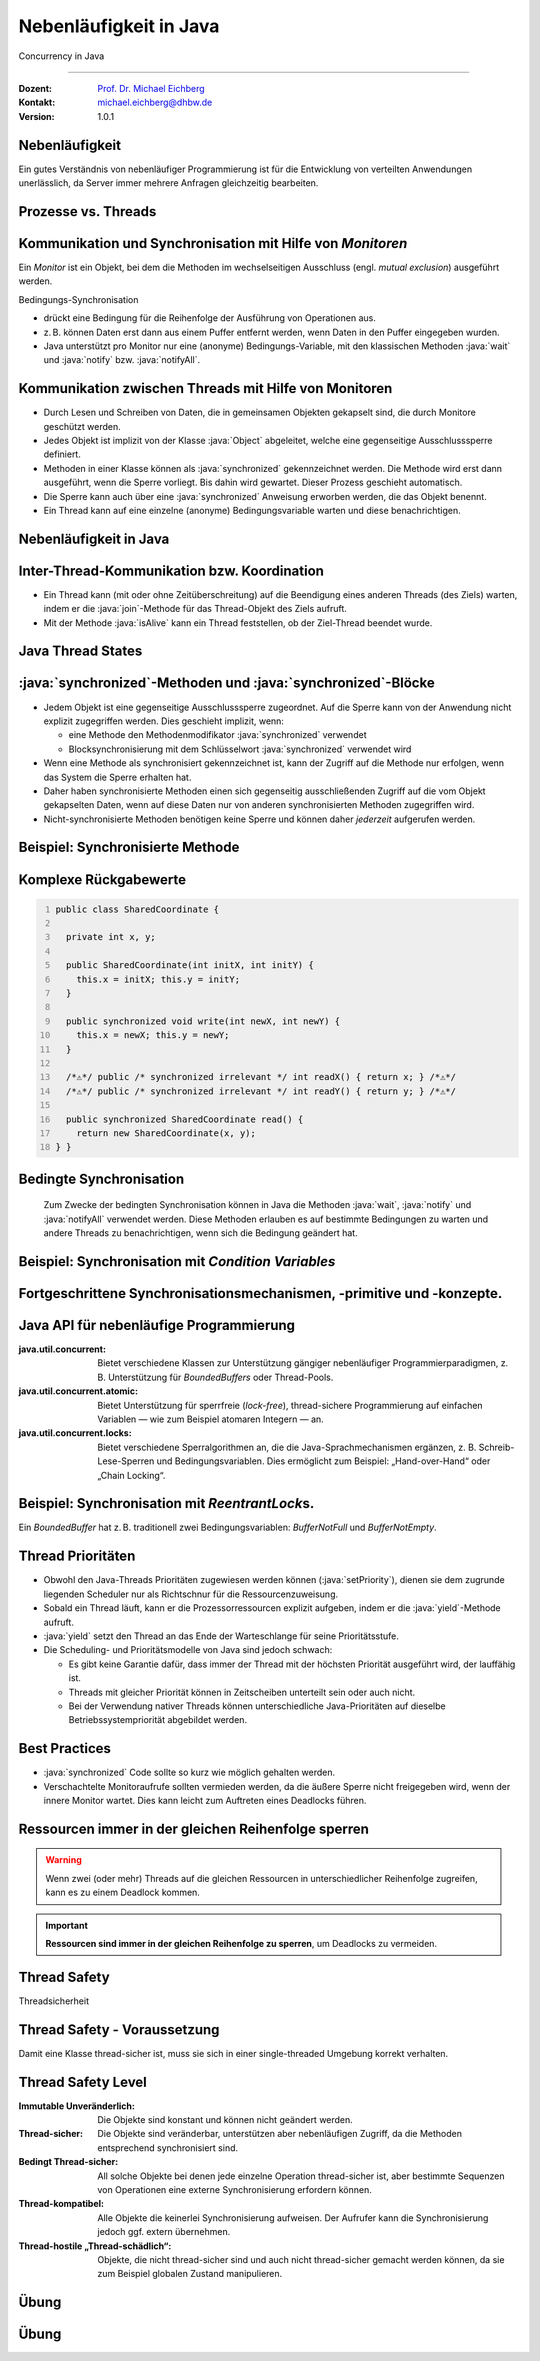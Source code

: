 .. meta::
    :version: renaissance
    :author: Michael Eichberg
    :keywords: "Java", "Concurrency"
    :description lang=de: Nebenläufigkeit in Java
    :description lang=en: Concurrency in Java
    :id: lecture-ds-nebenlaeufigkeit-in-java
    :first-slide: last-viewed
    :master-password: WirklichSchwierig!

.. |html-source| source::
    :prefix: https://delors.github.io/
    :suffix: .html
.. |pdf-source| source::
    :prefix: https://delors.github.io/
    :suffix: .html.pdf

.. |at| unicode:: 0x40

.. role:: incremental
.. role:: eng
.. role:: ger
.. role:: peripheral
.. role:: obsolete
.. role:: dhbw-red
.. role:: dhbw-gray
.. role:: dhbw-light-gray
.. role:: dark-red

.. role:: raw-html(raw)
   :format: html

.. role:: java(code)
  :language: java



Nebenläufigkeit in Java
===============================================================================

:eng:`Concurrency` in Java

----

:Dozent: `Prof. Dr. Michael Eichberg <https://delors.github.io/cv/folien.de.rst.html>`__
:Kontakt: michael.eichberg@dhbw.de
:Version: 1.0.1

.. supplemental::

  :Folien: 
    
    |html-source|

    |pdf-source|
  :Fehler melden:
    
    https://github.com/Delors/delors.github.io/issues



.. class:: no-title center-content

Nebenläufigkeit 
--------------------------------------------------------------------------------

.. container:: exclamation-mark

  Ein gutes Verständnis von nebenläufiger Programmierung ist für die Entwicklung von verteilten Anwendungen unerlässlich, da Server immer mehrere Anfragen gleichzeitig bearbeiten. 



Prozesse vs. Threads
--------------------------------------------------------

.. deck::

  .. card:: 

    .. image:: images/threads/threads.svg
      :alt: Prozesse vs. Threads
      :align: center

  .. card:: overlay
    
    .. image:: images/threads/fibres.svg
      :align: center

  .. card:: overlay
    
    .. image:: images/threads/virtual_threads.svg
      :align: center


.. supplemental::

  - Prozesse sind voneinander isoliert und können nur über explizite Mechanismen miteinander kommunizieren; Prozesse teilen sich nicht denselben Adressraum.
  - Alle Threads eines Prozesses teilen sich denselben Adressraum. *Native Threads* sind vom Betriebssystem unterstützte Threads, die direkt vom Betriebssystem verwaltet werden. Standard Java Threads sind *Native Threads*. 

  - *Fibres* (auch *Coroutines*) nutzen immer kooperatives Multitasking. D. h. ein Fibre gibt die Kontrolle an eine andere Fibre explizit ab. (Früher auch als *Green Threads* bezeichnet.) Diese sind für das Betriebssystem unsichtbar.

  - Ab Java 21 unterstützt Java nicht nur klassische (native) Threads sondern zusätzlich auf Virtual Threads. Letztere erlauben insbesondere eine sehr natürliche Programmierung von Middleware, die sich um die Parallelisierung/Nebenläufigkeit kümmert.



Kommunikation und Synchronisation mit Hilfe von *Monitoren* 
-------------------------------------------------------------------

Ein *Monitor* ist ein Objekt, bei dem die Methoden im wechselseitigen Ausschluss (engl. *mutual exclusion*) ausgeführt werden.

.. image:: images/threads/monitor.svg
  :alt: Monitor
  :align: right

  
Bedingungs-Synchronisation

- drückt eine Bedingung für die Reihenfolge der Ausführung von Operationen aus.
- z. B. können Daten erst dann aus einem Puffer entfernt werden, wenn Daten in den Puffer eingegeben wurden.
- Java unterstützt pro Monitor nur eine (anonyme) Bedingungs-Variable, mit den klassischen Methoden :java:`wait` und :java:`notify` bzw. :java:`notifyAll`.
   

.. supplemental::

  .. warning:: 
      
     In Java findet der wechselseitige Ausschluss nur zwischen solchen Methoden statt, die explizit als :java:`synchronized` deklariert wurden. 

  *Monitore* sind nur ein Modell (Alternativen: *Semaphores*, *Message Passing*), das die Kommunikation und Synchronisation von Threads ermöglicht. Es ist das Standardmodell in Java und wird von der Java Virtual Machine (JVM) unterstützt.



Kommunikation zwischen Threads mit Hilfe von Monitoren
--------------------------------------------------------------------

- Durch Lesen und Schreiben von Daten, die in gemeinsamen Objekten gekapselt sind, die durch Monitore geschützt werden.
- Jedes Objekt ist implizit von der Klasse :java:`Object` abgeleitet, welche eine gegenseitige Ausschlusssperre definiert.
- Methoden in einer Klasse können als :java:`synchronized` gekennzeichnet werden. Die Methode wird erst dann ausgeführt, wenn die Sperre vorliegt. Bis dahin wird gewartet. Dieser Prozess geschieht automatisch.
- Die Sperre kann auch über eine :java:`synchronized` Anweisung erworben werden, die das Objekt benennt.
- Ein Thread kann auf eine einzelne (anonyme) Bedingungsvariable warten und diese benachrichtigen. 



Nebenläufigkeit in Java
--------------------------------------------------------------------------------

.. image:: images/threads/java-threads.svg
   :alt: java.lang.Thread
   :align: center

.. supplemental::

  - Threads werden in Java über die vordefinierte Klasse java.lang.Thread bereitgestellt.
  - Alternativ kann das Interface:
   
    :java:`public interface Runnable { void run(); }` 
    
    implementiert werden und an ein Thread-Objekt übergeben werden.
  - Threads beginnen ihre Ausführung erst, wenn die :java:`start`-Methode in der Thread-Klasse aufgerufen wird. Die :java:`Thread.start`-Methode ruft die :java:`run`-Methode auf. Ein Aufruf der :java:`run`-Methode direkt führt nicht zu einer parallelen Ausführung.
  - Der aktuelle Thread kann mittels der statischen Methode :java:`Thread.currentThread()` ermittelt werden.
  - Ein Thread wird beendet, wenn die Ausführung seiner Run-Methode entweder normal oder als Ergebnis einer unbehandelten Ausnahme endet.

  - Java unterscheidet *User*-Threads und *Daemon*-Threads.

    *Daemon-Threads* sind Threads, die allgemeine Dienste bereitstellen und normalerweise nie beendet werden.

    Wenn alle Benutzer-Threads beendet sind, werden die Daemon-Threads von der JVM beendet, und das Hauptprogramm wird beendet.

    Die Methode :java:`setDaemon` muss aufgerufen werden, bevor der Thread gestartet wird.



Inter-Thread-Kommunikation bzw. Koordination
--------------------------------------------------------------------------------

- Ein Thread kann (mit oder ohne Zeitüberschreitung) auf die Beendigung eines anderen Threads (des Ziels) warten, indem er die :java:`join`-Methode für das Thread-Objekt des Ziels aufruft.
- Mit der Methode :java:`isAlive` kann ein Thread feststellen, ob der Ziel-Thread beendet wurde.



Java Thread States
--------------------------------------------------------------------------------

.. image:: images/threads/java-thread-states.svg
   :alt: Java Thread States
   :align: center



:java:`synchronized`-Methoden und :java:`synchronized`-Blöcke
--------------------------------------------------------------------

- Jedem Objekt ist eine gegenseitige Ausschlusssperre zugeordnet. Auf die Sperre kann von der Anwendung nicht explizit zugegriffen werden. Dies geschieht implizit, wenn:

  - eine Methode den Methodenmodifikator :java:`synchronized` verwendet
  - Blocksynchronisierung mit dem Schlüsselwort :java:`synchronized` verwendet wird

- Wenn eine Methode als synchronisiert gekennzeichnet ist, kann der Zugriff auf die Methode nur erfolgen, wenn das System die Sperre erhalten hat.
- Daher haben synchronisierte Methoden einen sich gegenseitig ausschließenden Zugriff auf die vom Objekt gekapselten Daten, :dhbw-red:`wenn auf diese Daten nur von anderen synchronisierten Methoden zugegriffen wird`.
- Nicht-synchronisierte Methoden benötigen keine Sperre und können daher *jederzeit* aufgerufen werden.


Beispiel: Synchronisierte Methode
--------------------------------------------------------------------------------

.. deck:: 

  .. card::

    .. code:: java
      :class: copy-to-clipboard
      :number-lines:

      public class SynchronizedCounter {

        private int count = 0;

        public synchronized void increment() {
          count++;
        }

        public synchronized int getCount() {
          return count;
        }
      }

  .. card::

    .. code:: java
      :class: copy-to-clipboard
      :number-lines:
      
      public class SharedLong {

        private long theData; // reading and writing longs is not atomic

        public SharedLong(long initialValue) {
          theData = initialValue;
        }

        public synchronized long read() { return theData; }

        public synchronized void write(long newValue) { theData = newValue; }

        public synchronized void incrementBy(long by) {
          theData = theData + by;
        }
      }

        SharedLong myData = new SharedLong(42);

  .. card::

    .. code:: java
      :class: copy-to-clipboard
      :number-lines:

      public class SynchronizedCounter {

        private int count = 0;

        public void increment() {
          synchronized(this) {
            count++;
          }
        }

        public int getCount() {
          synchronized(this) {
            return count;
          }
        }
      } 


.. supplemental::

  .. warning::

    Wenn :java:`synchronized` in seiner ganzen Allgemeinheit verwendet wird, kann er einen der Vorteile von klassischen Monitoren untergraben: Die Kapselung von Synchronisationseinschränkungen, die mit einem Objekt verbunden sind, an einer einzigen Stelle im Programm!

  Dies liegt daran, dass es nicht möglich ist, die mit einem bestimmten Objekt verbundene Synchronisation zu verstehen, indem man sich nur das Objekt selbst ansieht. Andere Objekte können bgzl. des Objekts eine :java:`synchronized`-Block verwenden.


Komplexe Rückgabewerte
------------------------------

.. code:: java
  :class: copy-to-clipboard
  :number-lines:

  public class SharedCoordinate {
    
    private int x, y;
    
    public SharedCoordinate(int initX, int initY) {
      this.x = initX; this.y = initY;
    }

    public synchronized void write(int newX, int newY) {
      this.x = newX; this.y = newY;
    }
    
    /*⚠️*/ public /* synchronized irrelevant */ int readX() { return x; } /*⚠️*/
    /*⚠️*/ public /* synchronized irrelevant */ int readY() { return y; } /*⚠️*/

    public synchronized SharedCoordinate read() {
      return new SharedCoordinate(x, y);
  } }

.. supplemental::

  Die beiden Methoden: :java:`readX` und :java:`readY` sind nicht synchronisiert, da das Lesen von :java:`int`-Werten atomar ist. Allerdings erlauben sie das Auslesen eines inkonsistenten Zustands! Es ist denkbar, dass direkt nach einem :java:`readX` der entsprechende Thread unterbrochen wird und ein anderer Thread die Werte von :java:`x` und :java:`y` verändert. Wird dann der ursprüngliche Thread fortgesetzt, und ruft :java:`readY` auf, so erhält er den neuen Wert von :java:`y` und hat somit ein paar :java:`x`, :java:`y` vorliegen, dass in dieser Form nie existiert hat.

  Ein konsistenter Zustand kann nur durch die Methode :java:`read` ermittelt werden, die die Werte von :java:`x` und :java:`y` in einem Schritt ausliest und als Paar zurückgibt.

  Kann sichergestellt werden, dass ein auslesender Thread die Instanz in einem :java:`synchronized` Block benennt, dann kann die Auslesung eines konsistenten Zustands auch bei mehreren Methodenaufrufen hintereinander sichergestellt werden.

  .. code:: java
    :class: copy-to-clipboard
    :number-lines:

    SharedCoordinate point = new SharedCoordinate(0,0);
    synchronized (point1) {
      var x = point1.readX();
      var y = point1.readY();
    }
    // do something with x and y

  Diese „Lösung“ muss jedoch als sehr kritisch betrachtet werden, da die Wahrscheinlichkeit von Programmierfehlern *sehr hoch* ist und es dann entweder zur *Race Conditions* oder zu *Deadlocks* kommen kann.



Bedingte Synchronisation
--------------------------------------------------------------------------------

  Zum Zwecke der bedingten Synchronisation können in Java die Methoden :java:`wait`, :java:`notify` und :java:`notifyAll` verwendet werden.  Diese Methoden erlauben es auf bestimmte Bedingungen zu warten und andere Threads zu benachrichtigen, wenn sich die Bedingung geändert hat.

.. deck:: incremental

  .. card::

    - Diese Methoden können nur innerhalb von Methoden verwendet werden, die die Objektsperre halten; andernfalls wird eine :java:`IllegalMonitorStateException` ausgelöst.
  
  .. card::

    - Die :java:`wait`-Methode blockiert immer den aufrufenden Thread und gibt die mit dem Objekt verbundene Sperre frei.

  .. card::

    - Die :java:`notify`-Methode weckt *einen* wartenden Thread auf. Welcher Thread aufgeweckt wird, ist nicht spezifiziert.
     
      :java:`notify` gibt die Sperre nicht frei; daher muss der aufgeweckte Thread warten, bis er die Sperre erhalten kann, bevor er fortfahren kann.
    - Um alle wartenden Threads aufzuwecken, muss die Methode :java:`notifyAll` verwendet werden. 
    
      Warten die Threads aufgrund unterschiedlicher Bedingungen, so ist immer :java:`notifyAll` zu verwenden.
    - Wenn kein Thread wartet, dann haben :java:`notify` und :java:`notifyAll` keine Wirkung.

  .. card::

    .. important:: 
    
      Wenn ein Thread aufgeweckt wird, kann er nicht davon ausgehen, dass seine Bedingung erfüllt ist! 
      
      Die Bedingung ist immer in einer Schleife zu prüfen und der Thread muss ich ggf. wieder in den Wartezustand versetzen.



Beispiel: Synchronisation mit *Condition Variables*
-------------------------------------------------------------------------------

.. deck:: 

  .. card::

    Wenn ein Thread auf eine Bedingung wartet, kann kein anderer Thread auf die andere Bedingung warten. 

    :peripheral:`Mit den bisher vorgestellten Primitiven ist eine direkte Modellierung dieses Szenarios so nicht möglich. Stattdessen müssen immer alle Threads aufgeweckt werden, um sicherzustellen, dass auch der intendierte Thread aufgeweckt wird. Deswegen ist auch das Überprüfen der Bedingung in einer Schleife notwendig.`

  .. card:: 

    Ein *BoundedBuffer* hat z. B. traditionell zwei Bedingungsvariablen: *BufferNotFull* und *BufferNotEmpty*. 

    .. code:: java
      :class: copy-to-clipboard
      :number-lines:

      public class BoundedBuffer {
        private final int buffer[];
        private int first;
        private int last;
        private int numberInBuffer = 0;
        private final int size;

        public BoundedBuffer(int length) {
          size = length;
          buffer = new int[size];
          last = 0;
          first = 0;
        };

  .. card::

    .. code:: java
      :class: copy-to-clipboard
      :number-lines: 14

        public synchronized void put(int item) throws InterruptedException {
          while (numberInBuffer == size)
            wait();
          last = (last + 1) % size; 
          numberInBuffer++;
          buffer[last] = item;
          notifyAll();
        };

  .. card:: 

    .. code:: java
      :class: copy-to-clipboard
      :number-lines: 22

        public synchronized int get() throws InterruptedException {
          while (numberInBuffer == 0)
            wait();
          first = (first + 1) % size; 
          numberInBuffer--;
          notifyAll();
          return buffer[first];
        }
      }

  .. card:: 

    Fehlersituation, die bei der Verwendung von :java:`notify` statt :java:`notifyAll` auftreten könnte:

    .. code:: java
      :class: copy-to-clipboard
      :number-lines: 1

      BoundedBuffer bb = new BoundedBuffer(1); 
      Thread g1,g2 = new Thread(() => { bb.get(); });
      Thread p1,p2 = new Thread(() => { bb.put(new Object()); });
      g1.start(); g2.start(); p1.start(); p2.start();

    .. csv-table::
      :header: "","Aktionen" , "(Änderung des) Zustand(s) des Buffers", "Auf die Sperre (*Lock*) wartend", "An der Bedingung wartend"
      :widths: 3, 25, 50, 33, 39
      :class: s-smaller incremental-table-rows

      1, "**g1:bb.get()** :raw-html:`<br>`
      g2:bb.get(), p1:bb.put(), p2:bb.put()", empty, "{g2,p1,p2}", {g1}
      2,"**g2:bb.get()**",empty,"{p1,p2}","{g1,g2}"
      3,"**p1:bb.put()**",empty → not empty,"{p2,g1}",{g2}
      4,"**p2:bb.put()**",not empty,{g1},"{g2,p2}"
      5,"**g1:bb.get()**",not empty → empty ,{g2},{p2}
      6,**g2:bb.get()**,empty,∅,"{g2,p2}"


.. supplemental::

  In Schritt 5 wurde von der VM - aufgrund des Aufrufs von :java:`notify` durch :java:`g1` - der Thread :java:`g2` aufgeweckt - anstatt des Threads :java:`p2`. Der aufgeweckte Thread :java:`g2` prüft die Bedingung (Schritt 6) und stellt fest, dass der Buffer leer ist. Er geht wieder in den Wartezustand. Jetzt warten sowohl ein Thread, der ein Wert schreiben möchte als auch ein Thread, der einen Wert lesen möchte. 
 

.. class:: new-section

Fortgeschrittene Synchronisationsmechanismen, -primitive und -konzepte.
--------------------------------------------------------------------------------

Java API für nebenläufige Programmierung
--------------------------------------------------------------------------------

:java.util.concurrent: Bietet verschiedene Klassen zur Unterstützung gängiger nebenläufiger Programmierparadigmen, z. B. Unterstützung für *BoundedBuffers* oder Thread-Pools.
:java.util.concurrent.atomic: Bietet Unterstützung für sperrfreie (*lock-free*), thread-sichere Programmierung auf einfachen Variablen — wie zum Beispiel atomaren Integern — an.
:java.util.concurrent.locks: Bietet verschiedene Sperralgorithmen an, die die Java-Sprachmechanismen ergänzen, z. B. Schreib-Lese-Sperren und Bedingungsvariablen. Dies ermöglicht zum Beispiel: „Hand-over-Hand“ oder „Chain Locking“.


.. class:: smaller

Beispiel: Synchronisation mit *ReentrantLock*\ s.
-------------------------------------------------------------------------------

Ein *BoundedBuffer* hat z. B. traditionell zwei Bedingungsvariablen: *BufferNotFull* und *BufferNotEmpty*. 

.. deck:: 

  .. card::

    .. code:: java
      :class: copy-to-clipboard
      :number-lines:

      public class BoundedBuffer<T> {

        private final T buffer[];
        private int first;
        private int last;
        private int numberInBuffer;
        private final int size;

        private final Lock lock = new ReentrantLock();
        private final Condition notFull = lock.newCondition();
        private final Condition notEmpty = lock.newCondition();


  .. card::

    .. code:: java
      :class: copy-to-clipboard
      :number-lines: 12

        public BoundedBuffer(int length) { /* Normaler Constructor. */
          size = length;
          buffer = (T[]) new Object[size];
          last = 0;
          first = 0;
          numberInBuffer = 0;
        }


  .. card::

    .. code:: java
      :class:  copy-to-clipboard
      :number-lines: 19

        public void put(T item) throws InterruptedException {
          lock.lock();
          try {

            while (numberInBuffer == size) { notFull.await(); }
            last = (last + 1) % size;
            numberInBuffer++;
            buffer[last] = item;
            notEmpty.signal();

          } finally {
            lock.unlock();
          }
        }


  .. card::

    .. code:: java
      :class: copy-to-clipboard
      :number-lines: 33

        public T get() ... {
          lock.lock();
          try {

            while (numberInBuffer == 0) { notEmpty.await(); }
            first = (first + 1) % size;
            numberInBuffer--;
            notFull.signal();
            return buffer[first];

          } finally {
            lock.unlock();
          }
        }
      }



Thread Prioritäten
--------------------------------------------------------------------------------

.. class:: incremental-list

- Obwohl den Java-Threads Prioritäten zugewiesen werden können (:java:`setPriority`), dienen sie dem zugrunde liegenden Scheduler nur als Richtschnur für die Ressourcenzuweisung.
- Sobald ein Thread läuft, kann er die Prozessorressourcen explizit aufgeben, indem er die :java:`yield`-Methode aufruft.
- :java:`yield` setzt den Thread an das Ende der Warteschlange für seine Prioritätsstufe.
- Die Scheduling- und Prioritätsmodelle von Java sind jedoch schwach:

  - Es gibt keine Garantie dafür, dass immer der Thread mit der höchsten Priorität ausgeführt wird, der lauffähig ist.
  - Threads mit gleicher Priorität können in Zeitscheiben unterteilt sein oder auch nicht.
  - Bei der Verwendung nativer Threads können unterschiedliche Java-Prioritäten auf dieselbe Betriebssystempriorität abgebildet werden.




Best Practices
-----------------------------------------------------------

.. class:: important incremental-list

- :java:`synchronized` Code sollte so kurz wie möglich gehalten werden.
- Verschachtelte Monitoraufrufe sollten vermieden werden, da die äußere Sperre nicht freigegeben wird, wenn der innere Monitor wartet. Dies kann leicht zum Auftreten eines Deadlocks führen.



.. class:: no-title center-content

Ressourcen immer in der gleichen Reihenfolge sperren
------------------------------------------------------------------

.. warning:: 

  Wenn zwei (oder mehr) Threads auf die gleichen Ressourcen in unterschiedlicher Reihenfolge zugreifen, kann es zu einem Deadlock kommen.

.. important::
  :class: incremental

  **Ressourcen sind immer in der gleichen Reihenfolge zu sperren**, um Deadlocks zu vermeiden.



.. class:: new-section

Thread Safety 
--------------------------------------------------------------------------------

:ger:`Threadsicherheit`




Thread Safety - Voraussetzung
--------------------------------------------------------------------------------

Damit eine Klasse thread-sicher ist, muss sie sich in einer single-threaded Umgebung korrekt verhalten.

.. deck:: 

  .. card:: 
  
    D. h. wenn eine Klasse korrekt implementiert ist, dann sollte keine Abfolge von Operationen (Lesen oder Schreiben von öffentlichen Feldern und Aufrufen von öffentlichen Methoden) auf Objekten dieser Klasse in der Lage sein:

      - das Objekt in einen ungültigen Zustand versetzen, 
      - das Objekt in einem ungültigen Zustand zu beobachten oder 
      - eine der Invarianten, Vorbedingungen oder Nachbedingungen der Klasse verletzen.

  .. card::

    Die Klasse muss das korrekte Verhalten auch dann aufweisen, 
    wenn auf sie von mehreren Threads aus zugegriffen wird. 

    - Unabhängig vom *Scheduling* oder der Verschachtelung der Ausführung dieser Threads durch die Laufzeitumgebung, 
    - Ohne zusätzliche Synchronisierung auf Seiten des aufrufenden Codes.


    .. container:: incremental framed

        Dies hat zur Folge, dass Operationen auf einem thread-sicheren Objekt für alle Threads so erscheinen als ob die Operationen in einer festen, global konsistenten Reihenfolge erfolgen würden.



Thread Safety Level
--------------------------------------------------------------------------------

.. class:: incremental-list

:Immutable `Unveränderlich`:ger:: Die Objekte sind konstant und können nicht geändert werden.
:Thread-sicher: Die Objekte sind veränderbar, unterstützen aber nebenläufigen Zugriff, da die Methoden entsprechend synchronisiert sind.
:Bedingt Thread-sicher: All solche Objekte bei denen jede einzelne Operation thread-sicher ist, aber bestimmte Sequenzen von Operationen eine externe Synchronisierung erfordern können.
:Thread-kompatibel: Alle Objekte die keinerlei Synchronisierung aufweisen. Der Aufrufer kann die Synchronisierung jedoch ggf. extern übernehmen.
:Thread-hostile „Thread-schädlich“: Objekte, die nicht thread-sicher sind und auch nicht thread-sicher gemacht werden können, da sie zum Beispiel globalen Zustand manipulieren.



.. class:: exercises

Übung
---------------------

.. exercise:: Virtueller Puffer
  
  Implementieren Sie einen virtuellen Puffer, der Tasks (Instanzen von :java:`java.lang.Runable`) entgegennimmt und nach einer bestimmten Zeit ausführt. Der Puffer darf währenddessen nicht blockieren bzw. gesperrt sein.

  Nutzen Sie ggf. virtuelle Threads, um auf ein explizites Puffern zu verzichten. Ein virtueller Thread kann zum Beispiel mit: :java:`Thread.ofVirtual()` erzeugt werden. Danach kann an die Methode :java:`start` ein :java:`Runnable` Objekt übergeben werden.

  Verzögern Sie die Ausführung (:java:`Thread.sleep()`) im Schnitt um 100ms mit einer Standardabweichung von 20ms. (Nutzen Sie :java:`Random.nextGaussian(mean,stddev)`)

  Starten Sie 100 000 virtuelle Threads. Wie lange dauert die Ausführung? Wie lange dauert die Ausführung bei 100 000 platform (*native*) Threads.

  Nutzen Sie ggf. die Vorlage.

  .. solution::
    :pwd: MyVirtualBuffer

    .. code:: java
      :class: copy-to-clipboard
      :number-lines:

      Thread thread = Thread.ofVirtual().start(
          () -> {
              try {
                  var sleepTime =  (long) random.nextGaussian(100,20);
                  if (sleepTime < 0 ) {
                      // we found a gremlin...
                      return;
                  }
                  System.out.println(
                    "delaying " + id + 
                    " by " + sleepTime + "ms");
                  Thread.sleep(sleepTime);
              } catch (InterruptedException e) {
                  Thread.currentThread().interrupt();
              }
              task.run();
          }
        );
      return thread;

.. supplemental:: 

  .. code:: java
    :class: copy-to-clipboard
    :number-lines:

    import java.util.ArrayList;
    import java.util.List;
    import java.util.Random;

    public class VirtualBuffer {

      private final Random random = new Random();

      private Thread runDelayed(int id, Runnable task) {
        // TODO
      }

      public static void main(String[] args) throws Exception {
        var start = System.nanoTime();
        VirtualBuffer buffer = new VirtualBuffer();
        List<Thread> threads = new ArrayList<>();
        for (int i = 0; i < 100000; i++) {
          final var no = i;
          var thread = buffer.runDelayed(
              i, 
              () -> System.out.println("i'm no.: " + no));
          threads.add(thread);
        }
        System.out.println("finished starting all threads");
        for (Thread thread : threads) {
          thread.join();
        }
        var runtime = (System.nanoTime() - start)/1_000_000;
        System.out.println(
          "all threads finished after: " + runtime + "ms"
        );
      }
    }



.. class:: exercises 

Übung
----------------------------------------------

.. scrollable:: 

  .. exercise:: Thread-sichere Programmierung
    
    Implementieren Sie eine Klasse :java:`ThreadsafeArray` zum Speichern von nicht-:java:`null` Objekten (:java:`java.lang.Object`) an ausgewählten Indizes — vergleichbar mit einem normalen Array. Im Vergleich zu einem normalen Array sollen die Aufrufer jedoch ggf. blockiert werden, wenn die Zelle belegt ist. Die Klasse soll folgende Methoden bereitstellen:

    :`get(int index)`:java:: Liefert den Wert an der Position :java:`index` zurück. Der aufrufende Thread wird ggf. blockiert, bis ein Wert an der Position :java:`index` gespeichert wurde. (Die :java:`get`-Methode entfernt den Wert nicht aus dem Array.) 
    :`set(int index, Object value)`:java:: Speichert den Wert ``value`` an der Position :java:`index`. Falls an der Position :java:`index` bereits ein Wert gespeichert wurde, wird der aufrufende Thread blockiert, bis der Wert an der Position :java:`index` gelöscht wurde.
    :`delete(int index)`:java:: Löscht ggf. den Wert an der Position :java:`index` wenn ein Wert vorhanden ist. Andernfalls wird der Thread blockiert, bis es einen Wert gibt, der gelöscht werden kann.

    (a) Implementieren Sie die Klasse :java:`ThreadsafeArray` nur unter Verwendung der Standardprimitive: :java:`synchronized`, :java:`wait`, :java:`notify` und :java:`notifyAll`. Nutzen Sie die Vorlage. 
    (b) Können Sie sowohl :java:`notify` als auch :java:`notifyAll` verwenden?

    (c) Implementieren Sie die Klasse :java:`ThreadsafeArray` unter Verwendung von :java:`ReentrantLock`\ s und :java:`Condition`\ s. Nutzen Sie die Vorlage. 
    (d) Welche Vorteile hat die Verwendung von :java:`ReentrantLock`\ s?

    .. solution:: 
      :pwd: ThreadSafeArrays

      (a) 

        .. code:: java
          :class: copy-to-clipboard
          :number-lines:

          public synchronized Object get(int index) throws InterruptedException {
            var v = array[index];
            while (v == null) {
              var tName = Thread.currentThread().getName();
              /*DEBUG*/ out.println(tName + " will go to sleep");
              wait();
              v = array[index];
            }
            return v;
          }

          public synchronized void set(int index, Object value) throws InterruptedException {
            while (array[index] != null) {
              var tName = Thread.currentThread().getName();
              /*DEBUG*/ out.println(Thread.currentThread().getName() + " will go to sleep");
              wait();
            }
            array[index] = value;
            notifyAll();
          }

          public synchronized void delete(int index) throws InterruptedException {
            while (array[index] == null) {
              /*DEBUG*/ out.println(Thread.currentThread().getName() + " will go to sleep");
              wait();
            }
            array[index] = null;
            notifyAll();
          }

      (b) :java:`notify` kann nicht verwendet werden, da wir unterschiedliche Bedingungen haben und es bei der Verwendung von :java:`notify` somit zum Aufwecken eines ungeeigneten Threads kommen könnte. Dies könnte dazu führen könnte, dass alle Threads im Wartezustand sind obwohl Fortschritt möglich wäre. 

      (c) 
          .. code:: java
            :class: copy-to-clipboard
            :number-lines:

            private final Object[] array;
            private final ReentrantLock[] locks;
            private final Condition[] notEmptyConditions;
            private final Condition[] notFullConditions;

            public ThreadsafeArrayWithConditionVariables(int size) {
              this.array = new Object[size];
              this.locks = new ReentrantLock[size];
              this.notEmptyConditions = new Condition[size];
              this.notFullConditions = new Condition[size];
              for (int i = 0; i < size; i++) {
                locks[i] = new ReentrantLock(true);
                notEmptyConditions[i] = locks[i].newCondition(); 
                notFullConditions[i] = locks[i].newCondition();
              }
            }

            public Object get(int index) throws InterruptedException {
              locks[index].lock();
              try {
                var v = array[index];
                while (v == null) {
                  out.println(Thread.currentThread().getName() + " will go to sleep");
                  notEmptyConditions[index].await();
                  out.println(Thread.currentThread().getName() + " awakened");
                  v = array[index];
                }
                return v;
              } finally {
                locks[index].unlock();
              }
            }

            public void set(int index, Object value) throws InterruptedException {
              locks[index].lock();
              try {
                while (array[index] != null) {
                  out.println(Thread.currentThread().getName() + " will go to sleep");
                  notFullConditions[index].await();
                  out.println(Thread.currentThread().getName() + " awakened");
                }
                array[index] = value;
                // "signalAll", because otherwise, it may happen that we "just"
                // wake up a getter thread...
                notEmptyConditions[index].signalAll(); 
              } finally {
                locks[index].unlock();
              }
            }

            public void delete(int index) throws InterruptedException{
              locks[index].lock();
              try {
                while (array[index] == null) {
                  out.println(Thread.currentThread().getName() + " will go to sleep");
                  notEmptyConditions[index].await();
                  out.println(Thread.currentThread().getName() + " awakened");
                }
                array[index] = null;
                notFullConditions[index].signal();
              } finally {
                locks[index].unlock();
              }
            }


      (d) Wir können zumindest für die Bedingung *notFull* :java:`signal` verwenden, da auf der Bedingungsvariable *notFull* ggf. nur die :java:`set`-Methode wartet. Für die Bedigung *notEmpty* können wir jedoch nur :java:`signalAll` verwenden, da auf der Bedingungsvariable *notEmpty* sowohl die :java:`get`- als auch die :java:`delete`-Methode warten können und es sonst passieren können, dass nach einem :java:`set` Aufruf kein :java:`delete` aufgeweckt wird.

.. supplemental:: 

  Sie können sich die Klasse :java:`ThreadsafeArray` auch als ein Array von *BoundedBuffers* mit der Größe 1 vorstellen.

  .. code:: java
    :class: copy-to-clipboard
    :number-lines:

    public class ThreadsafeArray {

      private final Object[] array;

      public ThreadsafeArray(int size) {
        this.array = new Object[size];
      }

      // Methodensignaturen ggf. vervollständigen 
      // und Implementierungen ergänzen
      Object get(int index) 
      void set(int index, Object value)
      void remove(int index)

      public static void main(String[] args) throws Exception {
        final var ARRAY_SIZE = 2;
        final var SLEEP_TIME = 1; // ms
        var array = new ThreadsafeArray(ARRAY_SIZE);
        for (int i = 0; i < ARRAY_SIZE; i++) {
          final var threadId = i;

          final var readerThreadName = "Reader";
          var t2 = new Thread(() -> {
            while (true) {
              int j = (int) (Math.random() * ARRAY_SIZE);
              try {
                out.println(readerThreadName + "[" + j + "]" );
                var o = array.get(j);
                out.println(readerThreadName + 
                    "[" + j + "] ⇒ #" + o.hashCode());
                Thread.sleep(SLEEP_TIME);
              } catch (InterruptedException e) {
                e.printStackTrace();
              }
            }
          }, readerThreadName);
          t2.start();

          // One Thread for each slot that will eventually
          // write some content
          final var writerThreadName = "Writer[" + threadId + "]";
          var t1 = new Thread(() -> {
            while (true) {
              try {
                var o = new Object();
                out.println(writerThreadName + " = #" + o.hashCode());
                array.set(threadId, o);
                out.println(writerThreadName + " done");
                Thread.sleep(SLEEP_TIME);
              } catch (InterruptedException e) {
                e.printStackTrace();
              }
            }
          }, writerThreadName);
          t1.start();

          // One Thread for each slot that will eventually
          // delete the content
          final var deleterThreadName = "Delete[" + threadId + "]";
          var t3 = new Thread(() -> {
            while (true) {
              try {
                out.println(deleterThreadName);
                array.delete(threadId);
                Thread.sleep(SLEEP_TIME);
              } catch (InterruptedException e) {
                e.printStackTrace();
              }
            }
          }, deleterThreadName);
          t3.start();
        }
      }
    }

